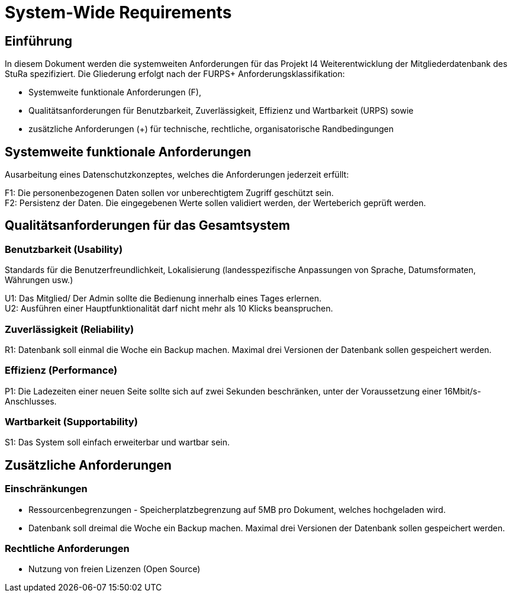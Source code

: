 = System-Wide Requirements

== Einführung
In diesem Dokument werden die systemweiten Anforderungen für das Projekt I4 Weiterentwicklung der Mitgliederdatenbank des StuRa spezifiziert. Die Gliederung erfolgt nach der FURPS+ Anforderungsklassifikation:

* Systemweite funktionale Anforderungen (F),
* Qualitätsanforderungen für Benutzbarkeit, Zuverlässigkeit, Effizienz und Wartbarkeit (URPS) sowie
* zusätzliche Anforderungen (+) für technische, rechtliche, organisatorische Randbedingungen

== Systemweite funktionale Anforderungen
Ausarbeitung eines Datenschutzkonzeptes, welches die Anforderungen jederzeit erfüllt:

F1: Die personenbezogenen Daten sollen vor unberechtigtem Zugriff geschützt sein. +
F2: Persistenz der Daten. Die eingegebenen Werte sollen validiert werden, der Werteberich geprüft werden. 

== Qualitätsanforderungen für das Gesamtsystem
=== Benutzbarkeit (Usability)
Standards für die Benutzerfreundlichkeit, Lokalisierung (landesspezifische Anpassungen von Sprache, Datumsformaten, Währungen usw.)

U1: Das Mitglied/ Der Admin sollte die Bedienung innerhalb eines Tages erlernen. +
U2: Ausführen einer Hauptfunktionalität darf nicht mehr als 10 Klicks beanspruchen. 

=== Zuverlässigkeit (Reliability)
R1: Datenbank soll einmal die Woche ein Backup machen. Maximal drei Versionen der Datenbank sollen gespeichert werden.

=== Effizienz (Performance)
P1: Die Ladezeiten einer neuen Seite sollte sich auf zwei Sekunden beschränken, unter der Voraussetzung einer 16Mbit/s-Anschlusses. +

=== Wartbarkeit (Supportability)
S1: Das System soll einfach erweiterbar und wartbar sein. 

== Zusätzliche Anforderungen
=== Einschränkungen
* Ressourcenbegrenzungen - Speicherplatzbegrenzung auf 5MB pro Dokument, welches hochgeladen wird.
* Datenbank soll dreimal die Woche ein Backup machen. Maximal drei Versionen der Datenbank sollen gespeichert werden.

=== Rechtliche Anforderungen
* Nutzung von freien Lizenzen (Open Source)
